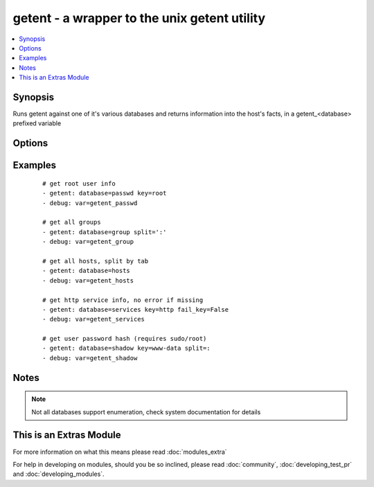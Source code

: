.. _getent:


getent - a wrapper to the unix getent utility
+++++++++++++++++++++++++++++++++++++++++++++

.. versionadded:: 1.8


.. contents::
   :local:
   :depth: 1


Synopsis
--------

Runs getent against one of it's various databases and returns information into the host's facts, in a getent_<database> prefixed variable




Options
-------

.. raw:: html

    <table border=1 cellpadding=4>
    <tr>
    <th class="head">parameter</th>
    <th class="head">required</th>
    <th class="head">default</th>
    <th class="head">choices</th>
    <th class="head">comments</th>
    </tr>
            <tr>
    <td>database<br/><div style="font-size: small;"></div></td>
    <td>yes</td>
    <td></td>
        <td><ul></ul></td>
        <td><div>the name of a getent database supported by the target system (passwd, group, hosts, etc).</div></td></tr>
            <tr>
    <td>fail_key<br/><div style="font-size: small;"></div></td>
    <td>no</td>
    <td>True</td>
        <td><ul></ul></td>
        <td><div>If a supplied key is missing this will make the task fail if True</div></td></tr>
            <tr>
    <td>key<br/><div style="font-size: small;"></div></td>
    <td>no</td>
    <td></td>
        <td><ul></ul></td>
        <td><div>key from which to return values from the specified database, otherwise the full contents are returned.</div></td></tr>
            <tr>
    <td>split<br/><div style="font-size: small;"></div></td>
    <td>no</td>
    <td>None</td>
        <td><ul></ul></td>
        <td><div>character used to split the database values into lists/arrays such as ':' or '	', otherwise  it will try to pick one depending on the database</div></td></tr>
        </table>
    </br>



Examples
--------

 ::

    # get root user info
    - getent: database=passwd key=root
    - debug: var=getent_passwd
    
    # get all groups
    - getent: database=group split=':'
    - debug: var=getent_group
    
    # get all hosts, split by tab
    - getent: database=hosts
    - debug: var=getent_hosts
    
    # get http service info, no error if missing
    - getent: database=services key=http fail_key=False
    - debug: var=getent_services
    
    # get user password hash (requires sudo/root)
    - getent: database=shadow key=www-data split=:
    - debug: var=getent_shadow
    


Notes
-----

.. note:: Not all databases support enumeration, check system documentation for details


    
This is an Extras Module
------------------------

For more information on what this means please read :doc:`modules_extra`

    
For help in developing on modules, should you be so inclined, please read :doc:`community`, :doc:`developing_test_pr` and :doc:`developing_modules`.

